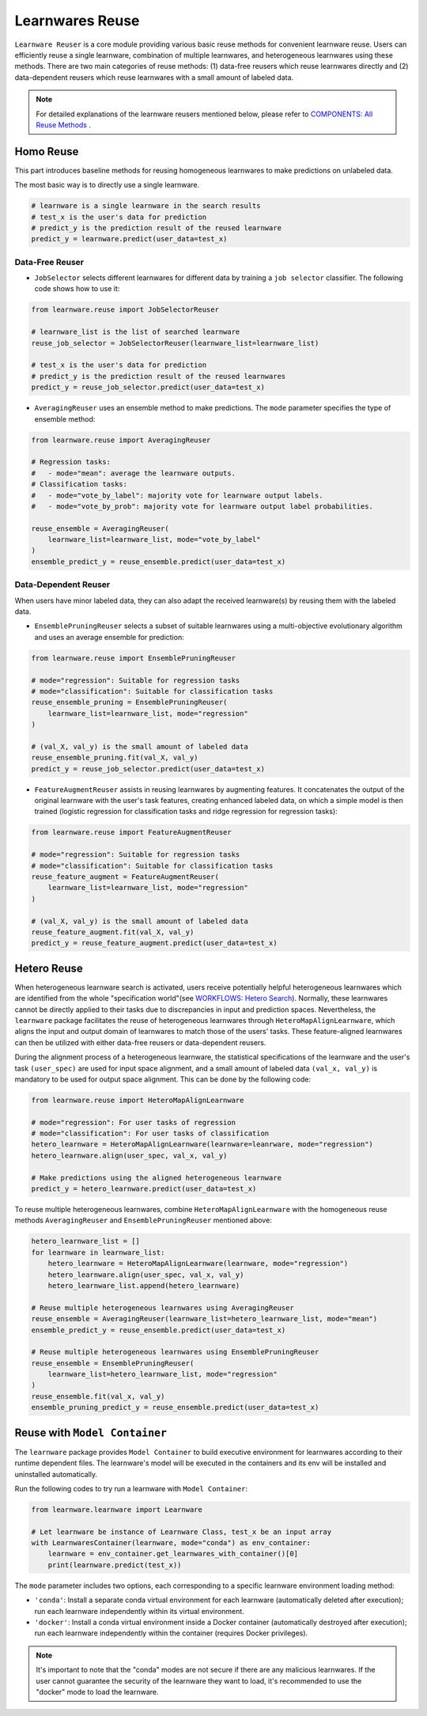 ==========================================
Learnwares Reuse
==========================================

``Learnware Reuser`` is a core module providing various basic reuse methods for convenient learnware reuse. 
Users can efficiently reuse a single learnware, combination of multiple learnwares,
and heterogeneous learnwares using these methods. 
There are two main categories of reuse methods: (1) data-free reusers which reuse learnwares directly and (2) data-dependent reusers which reuse learnwares with a small amount of labeled data.

.. note:: 

    For detailed explanations of the learnware reusers mentioned below, please refer to `COMPONENTS: All Reuse Methods  <../components/learnware.html#all-reuse-methods>`_ .

Homo Reuse
====================

This part introduces baseline methods for reusing homogeneous learnwares to make predictions on unlabeled data.

The most basic way is to directly use a single learnware.

.. code:: python

    # learnware is a single learnware in the search results
    # test_x is the user's data for prediction
    # predict_y is the prediction result of the reused learnware
    predict_y = learnware.predict(user_data=test_x)

Data-Free Reuser
--------------------------

- ``JobSelector`` selects different learnwares for different data by training a ``job selector`` classifier. The following code shows how to use it:

.. code:: python

    from learnware.reuse import JobSelectorReuser

    # learnware_list is the list of searched learnware
    reuse_job_selector = JobSelectorReuser(learnware_list=learnware_list)

    # test_x is the user's data for prediction
    # predict_y is the prediction result of the reused learnwares
    predict_y = reuse_job_selector.predict(user_data=test_x)

- ``AveragingReuser`` uses an ensemble method to make predictions. The ``mode`` parameter specifies the type of ensemble method:

.. code:: python

    from learnware.reuse import AveragingReuser

    # Regression tasks:
    #   - mode="mean": average the learnware outputs.
    # Classification tasks:
    #   - mode="vote_by_label": majority vote for learnware output labels.
    #   - mode="vote_by_prob": majority vote for learnware output label probabilities.
    
    reuse_ensemble = AveragingReuser(
        learnware_list=learnware_list, mode="vote_by_label"
    )
    ensemble_predict_y = reuse_ensemble.predict(user_data=test_x)


Data-Dependent Reuser
------------------------------------

When users have minor labeled data, they can also adapt the received learnware(s) by reusing them with the labeled data. 

- ``EnsemblePruningReuser`` selects a subset of suitable learnwares using a multi-objective evolutionary algorithm and uses an average ensemble for prediction:

.. code:: python

    from learnware.reuse import EnsemblePruningReuser

    # mode="regression": Suitable for regression tasks
    # mode="classification": Suitable for classification tasks
    reuse_ensemble_pruning = EnsemblePruningReuser(
        learnware_list=learnware_list, mode="regression"
    )

    # (val_X, val_y) is the small amount of labeled data
    reuse_ensemble_pruning.fit(val_X, val_y)
    predict_y = reuse_job_selector.predict(user_data=test_x)

- ``FeatureAugmentReuser`` assists in reusing learnwares by augmenting features. It concatenates the output of the original learnware with the user's task features, creating enhanced labeled data, on which a simple model is then trained (logistic regression for classification tasks and ridge regression for regression tasks):

.. code:: python

    from learnware.reuse import FeatureAugmentReuser

    # mode="regression": Suitable for regression tasks
    # mode="classification": Suitable for classification tasks
    reuse_feature_augment = FeatureAugmentReuser(
        learnware_list=learnware_list, mode="regression"
    )

    # (val_X, val_y) is the small amount of labeled data
    reuse_feature_augment.fit(val_X, val_y)
    predict_y = reuse_feature_augment.predict(user_data=test_x)


Hetero Reuse
====================

When heterogeneous learnware search is activated, 
users receive potentially helpful heterogeneous learnwares which are identified from the whole "specification world"(see `WORKFLOWS: Hetero Search <../workflows/search.html#hetero-search>`_). 
Normally, these learnwares cannot be directly applied to their tasks due to discrepancies in input and prediction spaces. 
Nevertheless, the ``learnware`` package facilitates the reuse of heterogeneous learnwares through ``HeteroMapAlignLearnware``, 
which aligns the input and output domain of learnwares to match those of the users' tasks. 
These feature-aligned learnwares can then be utilized with either data-free reusers or data-dependent reusers.

During the alignment process of a heterogeneous learnware, the statistical specifications of the learnware and the user's task ``(user_spec)`` are used for input space alignment, 
and a small amount of labeled data ``(val_x, val_y)`` is mandatory to be used for output space alignment. This can be done by the following code:

.. code:: python

    from learnware.reuse import HeteroMapAlignLearnware

    # mode="regression": For user tasks of regression
    # mode="classification": For user tasks of classification
    hetero_learnware = HeteroMapAlignLearnware(learnware=leanrware, mode="regression")
    hetero_learnware.align(user_spec, val_x, val_y)

    # Make predictions using the aligned heterogeneous learnware
    predict_y = hetero_learnware.predict(user_data=test_x)

To reuse multiple heterogeneous learnwares, 
combine ``HeteroMapAlignLearnware`` with the homogeneous reuse methods ``AveragingReuser`` and ``EnsemblePruningReuser`` mentioned above:

.. code:: python

    hetero_learnware_list = []
    for learnware in learnware_list:
        hetero_learnware = HeteroMapAlignLearnware(learnware, mode="regression")
        hetero_learnware.align(user_spec, val_x, val_y)
        hetero_learnware_list.append(hetero_learnware)
                
    # Reuse multiple heterogeneous learnwares using AveragingReuser
    reuse_ensemble = AveragingReuser(learnware_list=hetero_learnware_list, mode="mean")
    ensemble_predict_y = reuse_ensemble.predict(user_data=test_x)

    # Reuse multiple heterogeneous learnwares using EnsemblePruningReuser
    reuse_ensemble = EnsemblePruningReuser(
        learnware_list=hetero_learnware_list, mode="regression"
    )
    reuse_ensemble.fit(val_x, val_y)
    ensemble_pruning_predict_y = reuse_ensemble.predict(user_data=test_x)

Reuse with ``Model Container``
================================

The ``learnware`` package provides ``Model Container`` to build executive environment for learnwares according to their runtime dependent files. The learnware's model will be executed in the containers and its env will be installed and uninstalled automatically.

Run the following codes to try run a learnware with ``Model Container``:

.. code-block:: python

    from learnware.learnware import Learnware

    # Let learnware be instance of Learnware Class, test_x be an input array
    with LearnwaresContainer(learnware, mode="conda") as env_container: 
        learnware = env_container.get_learnwares_with_container()[0]
        print(learnware.predict(test_x))

The ``mode`` parameter includes two options, each corresponding to a specific learnware environment loading method:

- ``'conda'``: Install a separate conda virtual environment for each learnware (automatically deleted after execution); run each learnware independently within its virtual environment.
- ``'docker'``: Install a conda virtual environment inside a Docker container (automatically destroyed after execution); run each learnware independently within the container (requires Docker privileges).

.. note:: 
    It's important to note that the "conda" modes are not secure if there are any malicious learnwares. If the user cannot guarantee the security of the learnware they want to load, it's recommended to use the "docker" mode to load the learnware.

